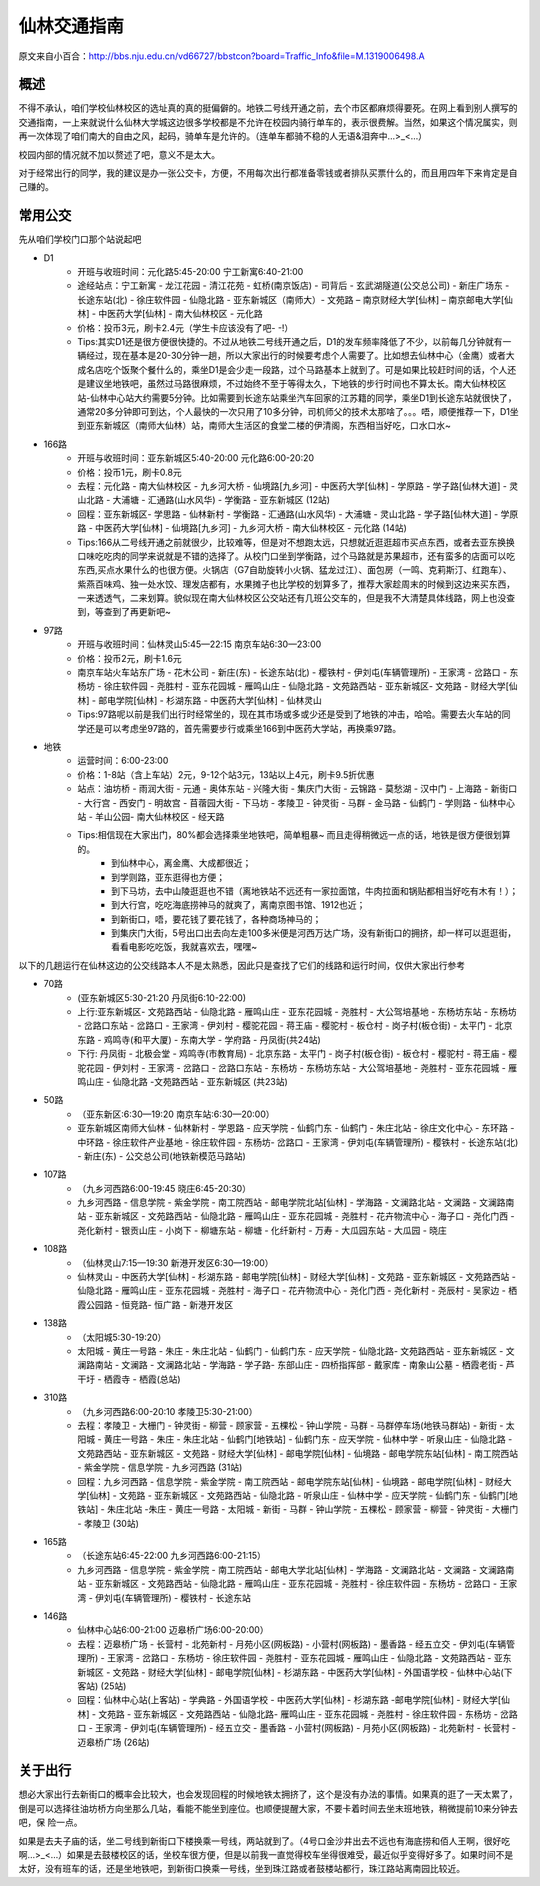 仙林交通指南
===========

原文来自小百合：http://bbs.nju.edu.cn/vd66727/bbstcon?board=Traffic_Info&file=M.1319006498.A

概述
----------
不得不承认，咱们学校仙林校区的选址真的真的挺偏僻的。地铁二号线开通之前，去个市区都麻烦得要死。在网上看到别人撰写的交通指南，一上来就说什么仙林大学城这边很多学校都是不允许在校园内骑行单车的，表示很费解。当然，如果这个情况属实，则再一次体现了咱们南大的自由之风，起码，骑单车是允许的。（连单车都骑不稳的人无语&泪奔中…>_<…）

校园内部的情况就不加以赘述了吧，意义不是太大。

对于经常出行的同学，我的建议是办一张公交卡，方便，不用每次出行都准备零钱或者排队买票什么的，而且用四年下来肯定是自己赚的。

常用公交
----------
先从咱们学校门口那个站说起吧

* D1
	* 开班与收班时间：元化路5:45-20:00 宁工新寓6:40-21:00
	* 途经站点：宁工新寓 - 龙江花园 - 清江花苑 - 虹桥(南京饭店) - 司背后 - 玄武湖隧道(公交总公司) - 新庄广场东 - 长途东站(北) - 徐庄软件园 - 仙隐北路 - 亚东新城区（南师大）- 文苑路 – 南京财经大学[仙林] – 南京邮电大学[仙林] - 中医药大学[仙林] - 南大仙林校区 - 元化路
	* 价格：投币3元，刷卡2.4元（学生卡应该没有了吧- -!）
	* Tips:其实D1还是很方便很快捷的。不过从地铁二号线开通之后，D1的发车频率降低了不少，以前每几分钟就有一辆经过，现在基本是20-30分钟一趟，所以大家出行的时候要考虑个人需要了。比如想去仙林中心（金鹰）或者大成名店吃个饭聚个餐什么的，乘坐D1是会少走一段路，过个马路基本上就到了。可是如果比较赶时间的话，个人还是建议坐地铁吧，虽然过马路很麻烦，不过始终不至于等得太久，下地铁的步行时间也不算太长。南大仙林校区站-仙林中心站大约需要5分钟。比如需要到长途东站乘坐汽车回家的江苏籍的同学，乘坐D1到长途东站就很快了，通常20多分钟即可到达，个人最快的一次只用了10多分钟，司机师父的技术太那啥了。。。唔，顺便推荐一下，D1坐到亚东新城区（南师大仙林）站，南师大生活区的食堂二楼的伊清阁，东西相当好吃，口水口水~

* 166路
	* 开班与收班时间：亚东新城区5:40-20:00 元化路6:00-20:20
	* 价格：投币1元，刷卡0.8元
	* 去程：元化路 - 南大仙林校区 - 九乡河大桥 - 仙境路[九乡河] - 中医药大学[仙林] - 学原路 - 学子路[仙林大道] - 灵山北路 - 大浦塘 - 汇通路(山水风华) - 学衡路 - 亚东新城区 (12站) 
	* 回程：亚东新城区- 学思路 - 仙林新村 - 学衡路 - 汇通路(山水风华) - 大浦塘 - 灵山北路 - 学子路[仙林大道] - 学原路 - 中医药大学[仙林] - 仙境路[九乡河] - 九乡河大桥 - 南大仙林校区 - 元化路 (14站)
	* Tips:166从二号线开通之前就很少，比较难等，但是对不想跑太远，只想就近逛逛超市买点东西，或者去亚东换换口味吃吃肉的同学来说就是不错的选择了。从校门口坐到学衡路，过个马路就是苏果超市，还有蛮多的店面可以吃东西,买点水果什么的也很方便。火锅店（G7自助旋转小火锅、猛龙过江）、面包房（一鸣、克莉斯汀、红跑车）、紫燕百味鸡、独一处水饺、理发店都有，水果摊子也比学校的划算多了，推荐大家趁周末的时候到这边来买东西，一来透透气，二来划算。貌似现在南大仙林校区公交站还有几班公交车的，但是我不大清楚具体线路，网上也没查到，等查到了再更新吧~

* 97路
	* 开班与收班时间：仙林灵山5:45—22:15 南京车站6:30—23:00
	* 价格：投币2元，刷卡1.6元
	* 南京车站火车站东广场 - 花木公司 - 新庄(东) - 长途东站(北) - 樱铁村 - 伊刘屯(车辆管理所) - 王家湾 - 岔路口 - 东杨坊 - 徐庄软件园 - 尧胜村 - 亚东花园城 - 雁鸣山庄 - 仙隐北路 - 文苑路西站 - 亚东新城区- 文苑路 - 财经大学[仙林] - 邮电学院[仙林] - 杉湖东路 - 中医药大学[仙林] - 仙林灵山
	* Tips:97路呢以前是我们出行时经常坐的，现在其市场或多或少还是受到了地铁的冲击，哈哈。需要去火车站的同学还是可以考虑坐97路的，首先需要步行或乘坐166到中医药大学站，再换乘97路。


* 地铁
	* 运营时间：6:00-23:00
	* 价格：1-8站（含上车站）2元，9-12个站3元，13站以上4元，刷卡9.5折优惠
	* 站点：油坊桥 - 雨润大街 - 元通 - 奥体东站 - 兴隆大街 - 集庆门大街 - 云锦路 - 莫愁湖 - 汉中门 - 上海路 - 新街口 - 大行宫 - 西安门 - 明故宫 - 苜蓿园大街 - 下马坊 - 孝陵卫 - 钟灵街 - 马群 - 金马路 - 仙鹤门 - 学则路 - 仙林中心站 - 羊山公园- 南大仙林校区 - 经天路
	* Tips:相信现在大家出门，80%都会选择乘坐地铁吧，简单粗暴~ 而且走得稍微远一点的话，地铁是很方便很划算的。
		* 到仙林中心，离金鹰、大成都很近；
		* 到学则路，亚东逛得也方便；
		* 到下马坊，去中山陵逛逛也不错（离地铁站不远还有一家拉面馆，牛肉拉面和锅贴都相当好吃有木有！）；
		* 到大行宫，吃吃海底捞神马的就爽了，离南京图书馆、1912也近；
		* 到新街口，唔，要花钱了要花钱了，各种商场神马的；
		* 到集庆门大街，5号出口出去向左走100多米便是河西万达广场，没有新街口的拥挤，却一样可以逛逛街，看看电影吃吃饭，我就喜欢去，嘿嘿~
	

以下的几趟运行在仙林这边的公交线路本人不是太熟悉，因此只是查找了它们的线路和运行时间，仅供大家出行参考

* 70路
	* (亚东新城区5:30-21:20 丹凤街6:10-22:00)
	* 上行:亚东新城区- 文苑路西站 - 仙隐北路 - 雁鸣山庄 - 亚东花园城 - 尧胜村 - 大公驾培基地 - 东杨坊东站 - 东杨坊 - 岔路口东站 - 岔路口 - 王家湾 - 伊刘村 - 樱驼花园 - 蒋王庙 - 樱驼村 - 板仓村 - 岗子村(板仓街) - 太平门 - 北京东路 - 鸡鸣寺(和平大厦) - 东南大学 - 学府路 - 丹凤街(共24站)
	* 下行: 丹凤街 - 北极会堂 - 鸡鸣寺(市教育局) - 北京东路 - 太平门 - 岗子村(板仓街) - 板仓村 - 樱驼村 - 蒋王庙 - 樱驼花园 - 伊刘村 - 王家湾 - 岔路口 - 岔路口东站 - 东杨坊 - 东杨坊东站 - 大公驾培基地 - 尧胜村 - 亚东花园城 - 雁鸣山庄 - 仙隐北路 -文苑路西站 - 亚东新城区 (共23站)

* 50路
	* （亚东新区:6:30—19:20 南京车站:6:30—20:00）
	* 亚东新城区南师大仙林 - 仙林新村 - 学恩路 - 应天学院 - 仙鹤门东 - 仙鹤门 - 朱庄北站 - 徐庄文化中心 - 东环路 - 中环路 - 徐庄软件产业基地 - 徐庄软件园 - 东杨坊- 岔路口 - 王家湾 - 伊刘屯(车辆管理所) - 樱铁村 - 长途东站(北) - 新庄(东) - 公交总公司(地铁新模范马路站)

* 107路
	* （九乡河西路6:00-19:45  晓庄6:45-20:30）
	* 九乡河西路 - 信息学院 - 紫金学院 - 南工院西站 - 邮电学院北站[仙林] - 学海路 - 文澜路北站 - 文澜路 - 文澜路南站 - 亚东新城区 - 文苑路西站 - 仙隐北路 - 雁鸣山庄 - 亚东花园城 - 尧胜村 - 花卉物流中心 - 海子口 - 尧化门西 - 尧化新村 - 银贡山庄 - 小岗下 - 柳塘东站 - 柳塘 - 化纤新村 - 万寿 - 大瓜园东站 - 大瓜园 - 晓庄
	
* 108路
	* （仙林灵山7:15—19:30 新港开发区6:30—19:00）  
	* 仙林灵山 - 中医药大学[仙林] - 杉湖东路 - 邮电学院[仙林] - 财经大学[仙林] - 文苑路 - 亚东新城区 - 文苑路西站 - 仙隐北路 - 雁鸣山庄 - 亚东花园城 - 尧胜村 - 海子口 - 花卉物流中心 - 尧化门西 - 尧化新村 - 尧辰村 - 吴家边 - 栖霞公园路 - 恒竞路- 恒广路 - 新港开发区

* 138路
	* （太阳城5:30-19:20）
	* 太阳城 - 黄庄一号路 - 朱庄 - 朱庄北站 - 仙鹤门 - 仙鹤门东 - 应天学院 - 仙隐北路- 文苑路西站 - 亚东新城区 - 文澜路南站 - 文澜路 - 文澜路北站 - 学海路 - 学子路- 东部山庄 - 四桥指挥部 - 戴家库 - 南象山公墓 - 栖霞老街 - 芦干圩 - 栖霞寺 - 栖霞(总站) 

* 310路
	* （九乡河西路6:00-20:10 孝陵卫5:30-21:00） 
	* 去程：孝陵卫 - 大栅门 - 钟灵街 - 柳营 - 顾家营 - 五棵松 - 钟山学院 - 马群 - 马群停车场(地铁马群站) - 新街 - 太阳城 - 黄庄一号路 - 朱庄 - 朱庄北站 - 仙鹤门[地铁站] - 仙鹤门东 - 应天学院 - 仙林中学 - 听泉山庄 - 仙隐北路 - 文苑路西站 - 亚东新城区 - 文苑路 - 财经大学[仙林] - 邮电学院[仙林] - 仙境路 - 邮电学院东站[仙林] - 南工院西站 - 紫金学院 - 信息学院 - 九乡河西路 (31站)
	* 回程：九乡河西路 - 信息学院 - 紫金学院 - 南工院西站 - 邮电学院东站[仙林] - 仙境路 - 邮电学院[仙林] - 财经大学[仙林] - 文苑路 - 亚东新城区 - 文苑路西站 - 仙隐北路 - 听泉山庄 - 仙林中学 - 应天学院 - 仙鹤门东 - 仙鹤门[地铁站] - 朱庄北站 -朱庄 - 黄庄一号路 - 太阳城 - 新街 - 马群 - 钟山学院 - 五棵松 - 顾家营 - 柳营 - 钟灵街 - 大栅门 - 孝陵卫 (30站)
  
* 165路
	* （长途东站6:45-22:00 九乡河西路6:00-21:15）
	*  九乡河西路 - 信息学院 - 紫金学院 - 南工院西站 - 邮电大学北站[仙林] - 学海路 - 文澜路北站 - 文澜路 - 文澜路南站 - 亚东新城区 - 文苑路西站 - 仙隐北路 - 雁鸣山庄 - 亚东花园城 - 尧胜村 - 徐庄软件园 - 东杨坊 - 岔路口 - 王家湾 - 伊刘屯(车辆管理所) - 樱铁村 - 长途东站
	
	
* 146路
	* 仙林中心站6:00-21:00 迈皋桥广场6:00-20:00）
	* 去程：迈皋桥广场 - 长营村 - 北苑新村 - 月苑小区(网板路) - 小营村(网板路) - 墨香路 - 经五立交 - 伊刘屯(车辆管理所) - 王家湾 - 岔路口 - 东杨坊 - 徐庄软件园 - 尧胜村 - 亚东花园城 - 雁鸣山庄 - 仙隐北路 - 文苑路西站 - 亚东新城区 - 文苑路 - 财经大学[仙林] - 邮电学院[仙林] - 杉湖东路 - 中医药大学[仙林] - 外国语学校 - 仙林中心站(下客站) (25站)
	* 回程：仙林中心站(上客站) - 学典路 - 外国语学校 - 中医药大学[仙林] - 杉湖东路 -邮电学院[仙林] - 财经大学[仙林] - 文苑路 - 亚东新城区 - 文苑路西站 - 仙隐北路- 雁鸣山庄 - 亚东花园城 - 尧胜村 - 徐庄软件园 - 东杨坊 - 岔路口 - 王家湾 - 伊刘屯(车辆管理所) - 经五立交 - 墨香路 - 小营村(网板路) - 月苑小区(网板路) - 北苑新村 - 长营村 - 迈皋桥广场 (26站)


关于出行
----------
想必大家出行去新街口的概率会比较大，也会发现回程的时候地铁太拥挤了，这个是没有办法的事情。如果真的逛了一天太累了，倒是可以选择往油坊桥方向坐那么几站，看能不能坐到座位。也顺便提醒大家，不要卡着时间去坐末班地铁，稍微提前10来分钟去吧，保
险一点。

如果是去夫子庙的话，坐二号线到新街口下楼换乘一号线，两站就到了。（4号口金沙井出去不远也有海底捞和佰人王啊，很好吃啊…>_<…）如果是去鼓楼校区的话，坐校车很方便，但是以前我一直觉得校车坐得很难受，最近似乎变得好多了。如果时间不是太好，没有班车的话，还是坐地铁吧，到新街口换乘一号线，坐到珠江路或者鼓楼站都行，珠江路站离南园比较近。
